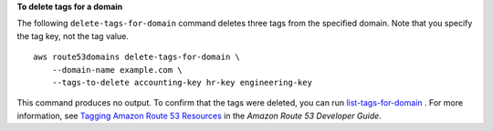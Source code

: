 **To delete tags for a domain**

The following ``delete-tags-for-domain`` command deletes three tags from the specified domain. Note that you specify the tag key, not the tag value. ::

    aws route53domains delete-tags-for-domain \
        --domain-name example.com \
        --tags-to-delete accounting-key hr-key engineering-key

This command produces no output. To confirm that the tags were deleted, you can run `list-tags-for-domain <https://docs.aws.amazon.com/cli/latest/reference/route53domains/list-tags-for-domain.html>`__ . For more information, see `Tagging Amazon Route 53 Resources <https://docs.aws.amazon.com/Route53/latest/DeveloperGuide/tagging-resources.html>`__ in the *Amazon Route 53 Developer Guide*.
